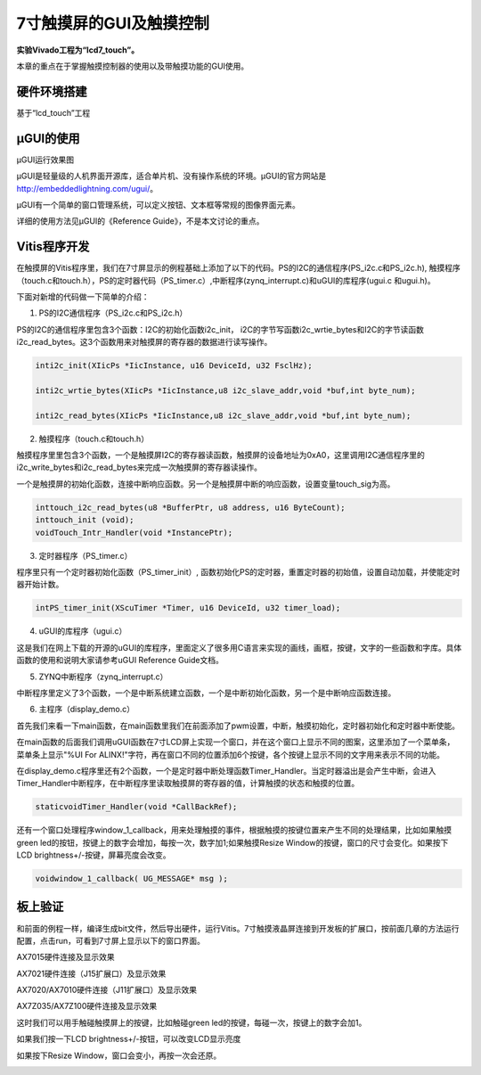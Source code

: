 7寸触摸屏的GUI及触摸控制
==========================

**实验Vivado工程为“lcd7_touch”。**

本章的重点在于掌握触摸控制器的使用以及带触摸功能的GUI使用。

硬件环境搭建
------------

基于“lcd_touch”工程

µGUI的使用
----------

.. image:: images/29_media/image1.jpeg
      
µGUI运行效果图

µGUI是轻量级的人机界面开源库，适合单片机、没有操作系统的环境。µGUI的官方网站是 http://embeddedlightning.com/ugui/。

µGUI有一个简单的窗口管理系统，可以定义按钮、文本框等常规的图像界面元素。

.. image:: images/29_media/image2.png
      
.. image:: images/29_media/image3.png
      
详细的使用方法见µGUI的《Reference Guide》，不是本文讨论的重点。

Vitis程序开发
-------------

在触摸屏的Vitis程序里，我们在7寸屏显示的例程基础上添加了以下的代码。PS的I2C的通信程序(PS_i2c.c和PS_i2c.h), 触摸程序（touch.c和touch.h），PS的定时器代码（PS_timer.c）,中断程序(zynq_interrupt.c)和uGUI的库程序(ugui.c 和ugui.h)。

.. image:: images/29_media/image4.png
      
下面对新增的代码做一下简单的介绍：

1. PS的I2C通信程序（PS_i2c.c和PS_i2c.h）

PS的I2C的通信程序里包含3个函数：I2C的初始化函数i2c_init，
i2C的字节写函数i2c_wrtie_bytes和I2C的字节读函数i2c_read_bytes。这3个函数用来对触摸屏的寄存器的数据进行读写操作。

.. code:: c

 inti2c_init(XIicPs *IicInstance, u16 DeviceId, u32 FsclHz);
 
 inti2c_wrtie_bytes(XIicPs *IicInstance,u8 i2c_slave_addr,void *buf,int byte_num);
 
 inti2c_read_bytes(XIicPs *IicInstance,u8 i2c_slave_addr,void *buf,int byte_num);

2. 触摸程序（touch.c和touch.h）

触摸程序里里包含3个函数，一个是触摸屏I2C的寄存器读函数，触摸屏的设备地址为0xA0，这里调用I2C通信程序里的i2c_write_bytes和i2c_read_bytes来完成一次触摸屏的寄存器读操作。

一个是触摸屏的初始化函数，连接中断响应函数。另一个是触摸屏中断的响应函数，设置变量touch_sig为高。

.. code:: c

 inttouch_i2c_read_bytes(u8 *BufferPtr, u8 address, u16 ByteCount);
 inttouch_init (void);
 voidTouch_Intr_Handler(void *InstancePtr);

3. 定时器程序（PS_timer.c）

程序里只有一个定时器初始化函数（PS_timer_init）, 函数初始化PS的定时器，重置定时器的初始值，设置自动加载，并使能定时器开始计数。

.. code:: c

 intPS_timer_init(XScuTimer *Timer, u16 DeviceId, u32 timer_load);

4. uGUI的库程序（ugui.c）

这是我们在网上下载的开源的uGUI的库程序，里面定义了很多用C语言来实现的画线，画框，按键，文字的一些函数和字库。具体函数的使用和说明大家请参考uGUI Reference Guide文档。

5. ZYNQ中断程序（zynq_interrupt.c）

中断程序里定义了3个函数，一个是中断系统建立函数，一个是中断初始化函数，另一个是中断响应函数连接。

6. 主程序（display_demo.c）

首先我们来看一下main函数，在main函数里我们在前面添加了pwm设置，中断，触摸初始化，定时器初始化和定时器中断使能。

.. image:: images/29_media/image5.png
      
在main函数的后面我们调用uGUI函数在7寸LCD屏上实现一个窗口，并在这个窗口上显示不同的图案，这里添加了一个菜单条，菜单条上显示"%UI For ALINX!"字符，再在窗口不同的位置添加6个按键，各个按键上显示不同的文字用来表示不同的功能。

.. image:: images/29_media/image6.png
      
在display_demo.c程序里还有2个函数，一个是定时器中断处理函数Timer_Handler。当定时器溢出是会产生中断，会进入Timer_Handler中断程序，在中断程序里读取触摸屏的寄存器的值，计算触摸的状态和触摸的位置。

.. code:: c

 staticvoidTimer_Handler(void *CallBackRef);

还有一个窗口处理程序window_1_callback，用来处理触摸的事件，根据触摸的按键位置来产生不同的处理结果，比如如果触摸green led的按钮，按键上的数字会增加，每按一次，数字加1;如果触摸Resize Window的按键，窗口的尺寸会变化。如果按下LCD brightness+/-按键，屏幕亮度会改变。

.. code:: c

 voidwindow_1_callback( UG_MESSAGE* msg );

板上验证
--------

和前面的例程一样，编译生成bit文件，然后导出硬件，运行Vitis。7寸触摸液晶屏连接到开发板的扩展口，按前面几章的方法运行配置，点击run，可看到7寸屏上显示以下的窗口界面。

.. image:: images/29_media/image7.jpeg
      
AX7015硬件连接及显示效果

.. image:: images/29_media/image8.png
      
AX7021硬件连接（J15扩展口）及显示效果

.. image:: images/29_media/image9.png
      
AX7020/AX7010硬件连接（J11扩展口）及显示效果

.. image:: images/29_media/image10.png
      
AX7Z035/AX7Z100硬件连接及显示效果

这时我们可以用手触碰触摸屏上的按键，比如触碰green led的按键，每碰一次，按键上的数字会加1。

.. image:: images/29_media/image11.jpeg
      
如果我们按一下LCD brightness+/-按钮，可以改变LCD显示亮度

.. image:: images/29_media/image12.jpeg
      
如果按下Resize Window，窗口会变小，再按一次会还原。

.. image:: images/29_media/image13.jpeg
      